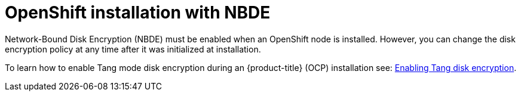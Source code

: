 // Module included in the following assemblies:
//
// scalability_and_performance/ztp-nbde-implementation-guide.adoc

[id="ztp-nbde-openshift-installation-with-nbde_{context}"]
= OpenShift installation with NBDE

Network-Bound Disk Encryption (NBDE) must be enabled when an OpenShift node is installed. However, you can change the disk encryption policy at any time after it was initialized at installation.

To learn how to enable Tang mode disk encryption during an {product-title} (OCP) installation see: https://docs.openshift.com/container-platform/4.7/installing/install_config/installing-customizing.html#installation-special-config-encrypt-disk-tang_installing-customizing[Enabling Tang disk encryption].
